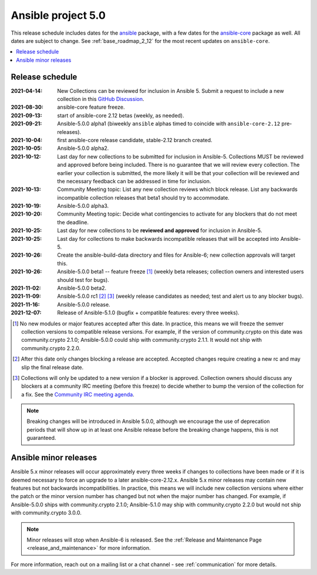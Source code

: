 .. _ansible_5_roadmap:

===================
Ansible project 5.0
===================

This release schedule includes dates for the `ansible <https://pypi.org/project/ansible/>`_ package, with a few dates for the `ansible-core <https://pypi.org/project/ansible-core/>`_ package as well. All dates are subject to change. See :ref:`base_roadmap_2_12` for the most recent updates on ``ansible-core``.

.. contents::
   :local:


Release schedule
=================

:2021-04-14: New Collections can be reviewed for inclusion in Ansible 5. Submit a request to include a new collection in this `GitHub Discussion <https://github.com/ansible-collections/ansible-inclusion/discussions/new>`_.
:2021-08-30: ansible-core feature freeze.
:2021-09-13: start of ansible-core 2.12 betas (weekly, as needed).
:2021-09-21: Ansible-5.0.0 alpha1 (biweekly ``ansible`` alphas timed to coincide with ``ansible-core-2.12`` pre-releases).
:2021-10-04: first ansible-core release candidate, stable-2.12 branch created.
:2021-10-05: Ansible-5.0.0 alpha2.
:2021-10-12: Last day for new collections to be submitted for inclusion in Ansible-5. Collections MUST be reviewed and approved before being included. There is no guarantee that we will review every collection. The earlier your collection is submitted, the more likely it will be that your collection will be reviewed and the necessary feedback can be addressed in time for inclusion.
:2021-10-13: Community Meeting topic: List any new collection reviews which block release. List any backwards incompatible collection releases that beta1 should try to accommodate.
:2021-10-19: Ansible-5.0.0 alpha3.
:2021-10-20: Community Meeting topic: Decide what contingencies to activate for any blockers that do not meet the deadline.
:2021-10-25: Last day for new collections to be **reviewed and approved** for inclusion in Ansible-5.
:2021-10-25: Last day for collections to make backwards incompatible releases that will be accepted into Ansible-5.
:2021-10-26: Create the ansible-build-data directory and files for Ansible-6; new collection approvals will target this.
:2021-10-26: Ansible-5.0.0 beta1 -- feature freeze [1]_ (weekly beta releases; collection owners and interested users should test for bugs).
:2021-11-02: Ansible-5.0.0 beta2.
:2021-11-09: Ansible-5.0.0 rc1 [2]_ [3]_ (weekly release candidates as needed; test and alert us to any blocker bugs).
:2021-11-16: Ansible-5.0.0 release.
:2021-12-07: Release of Ansible-5.1.0 (bugfix + compatible features: every three weeks).

.. [1] No new modules or major features accepted after this date. In practice, this means we will freeze the semver collection versions to compatible release versions. For example, if the version of community.crypto on this date was community.crypto 2.1.0; Ansible-5.0.0 could ship with community.crypto 2.1.1.  It would not ship with community.crypto 2.2.0.

.. [2] After this date only changes blocking a release are accepted.  Accepted changes require creating a new rc and may slip the final release date.
.. [3] Collections will only be updated to a new version if a blocker is approved.  Collection owners should discuss any blockers at a community IRC meeting (before this freeze) to decide whether to bump the version of the collection for a fix. See the `Community IRC meeting agenda <https://github.com/ansible/community/issues/539>`_.


.. note::

  Breaking changes will be introduced in Ansible 5.0.0, although we encourage the use of deprecation periods that will show up in at least one Ansible release before the breaking change happens, this is not guaranteed.


Ansible minor releases
=======================

Ansible 5.x minor releases will occur approximately every three weeks if changes to collections have been made or if it is deemed necessary to force an upgrade to a later ansible-core-2.12.x.  Ansible 5.x minor releases may contain new features but not backwards incompatibilities.  In practice, this means we will include new collection versions where either the patch or the minor version number has changed but not when the major number has changed. For example, if Ansible-5.0.0 ships with community.crypto 2.1.0; Ansible-5.1.0 may ship with community.crypto 2.2.0 but would not ship with community.crypto 3.0.0.


.. note::

    Minor releases will stop when Ansible-6 is released.  See the :ref:`Release and Maintenance Page <release_and_maintenance>` for more information.


For more information, reach out on a mailing list or a chat channel - see :ref:`communication` for more details.
